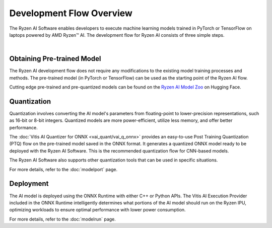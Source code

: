 #########################
Development Flow Overview
#########################


The Ryzen AI Software enables developers to execute machine learning models trained in PyTorch or TensorFlow on laptops powered by AMD Ryzen™ AI. The development flow for Ryzen AI consists of three simple steps.

.. image:: images/devflow.png
   :scale: 100%
   :align: center

|

***************************
Obtaining Pre-trained Model
***************************
The Ryzen AI development flow does not require any modifications to the existing model training processes and methods. The pre-trained model (in PyTorch or TensorFlow) can be used as the starting point of the Ryzen AI flow. 

Cutting edge pre-trained and pre-quantized models can be found on the `Ryzen AI Model Zoo <https://huggingface.co/models?other=RyzenAI>`_ on Hugging Face.

************
Quantization
************
Quantization involves converting the AI model's parameters from floating-point to lower-precision representations, such as 16-bit or 8-bit integers. Quantized models are more power-efficient, utilize less memory, and offer better performance. 

The :doc:`Vitis AI Quantizer for ONNX <vai_quant/vai_q_onnx>` provides an easy-to-use Post Training Quantization (PTQ) flow on the pre-trained model saved in the ONNX format. It generates a quantized ONNX model ready to be deployed with the Ryzen AI Software. This is the recommended quantization flow for CNN-based models.

The Ryzen AI Software also supports other quantization tools that can be used in specific situations. 

For more details, refer to the :doc:`modelport` page.

**********
Deployment
**********
The AI model is deployed using the ONNX Runtime with either C++ or Python APIs. The Vitis AI Execution Provider included in the ONNX Runtime intelligently determines what portions of the AI model should run on the Ryzen IPU, optimizing workloads to ensure optimal performance with lower power consumption.

For more details, refer to the :doc:`modelrun` page.

..
  ------------

  #####################################
  License
  #####################################

  Ryzen AI is licensed under MIT License. Refer to the LICENSE file for the full license text and copyright notice.
